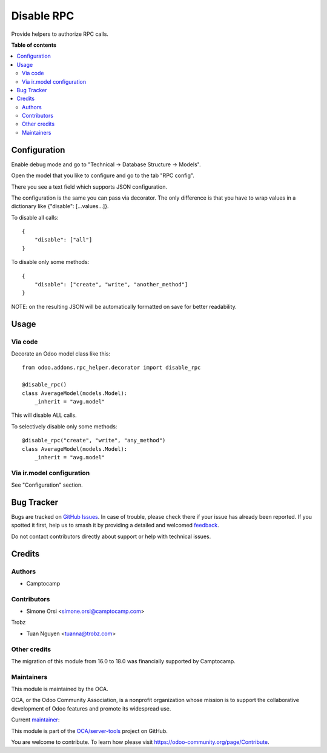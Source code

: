 ===========
Disable RPC
===========

.. 
   !!!!!!!!!!!!!!!!!!!!!!!!!!!!!!!!!!!!!!!!!!!!!!!!!!!!
   !! This file is generated by oca-gen-addon-readme !!
   !! changes will be overwritten.                   !!
   !!!!!!!!!!!!!!!!!!!!!!!!!!!!!!!!!!!!!!!!!!!!!!!!!!!!
   !! source digest: sha256:a4e80621f60f9df5e0de43002c62f60ebd89bda221a9e5c31ffa35e3cc4dd9f7
   !!!!!!!!!!!!!!!!!!!!!!!!!!!!!!!!!!!!!!!!!!!!!!!!!!!!

.. |badge1| image:: https://img.shields.io/badge/maturity-Beta-yellow.png
    :target: https://odoo-community.org/page/development-status
    :alt: Beta
.. |badge2| image:: https://img.shields.io/badge/licence-LGPL--3-blue.png
    :target: http://www.gnu.org/licenses/lgpl-3.0-standalone.html
    :alt: License: LGPL-3
.. |badge3| image:: https://img.shields.io/badge/github-OCA%2Fserver--tools-lightgray.png?logo=github
    :target: https://github.com/OCA/server-tools/tree/18.0/rpc_helper
    :alt: OCA/server-tools
.. |badge4| image:: https://img.shields.io/badge/weblate-Translate%20me-F47D42.png
    :target: https://translation.odoo-community.org/projects/server-tools-18-0/server-tools-18-0-rpc_helper
    :alt: Translate me on Weblate
.. |badge5| image:: https://img.shields.io/badge/runboat-Try%20me-875A7B.png
    :target: https://runboat.odoo-community.org/builds?repo=OCA/server-tools&target_branch=18.0
    :alt: Try me on Runboat

|badge1| |badge2| |badge3| |badge4| |badge5|

Provide helpers to authorize RPC calls.

**Table of contents**

.. contents::
   :local:

Configuration
=============

Enable debug mode and go to "Technical -> Database Structure -> Models".

Open the model that you like to configure and go to the tab "RPC
config".

There you see a text field which supports JSON configuration.

The configuration is the same you can pass via decorator. The only
difference is that you have to wrap values in a dictionary like
{"disable": [...values...]}.

To disable all calls:

::

   {
       "disable": ["all"]
   }

To disable only some methods:

::

   {
       "disable": ["create", "write", "another_method"]
   }

NOTE: on the resulting JSON will be automatically formatted on save for
better readability.

Usage
=====

Via code
--------

Decorate an Odoo model class like this:

::

   from odoo.addons.rpc_helper.decorator import disable_rpc

   @disable_rpc()
   class AverageModel(models.Model):
       _inherit = "avg.model"

This will disable ALL calls.

To selectively disable only some methods:

::

   @disable_rpc("create", "write", "any_method")
   class AverageModel(models.Model):
       _inherit = "avg.model"

Via ir.model configuration
--------------------------

See "Configuration" section.

Bug Tracker
===========

Bugs are tracked on `GitHub Issues <https://github.com/OCA/server-tools/issues>`_.
In case of trouble, please check there if your issue has already been reported.
If you spotted it first, help us to smash it by providing a detailed and welcomed
`feedback <https://github.com/OCA/server-tools/issues/new?body=module:%20rpc_helper%0Aversion:%2018.0%0A%0A**Steps%20to%20reproduce**%0A-%20...%0A%0A**Current%20behavior**%0A%0A**Expected%20behavior**>`_.

Do not contact contributors directly about support or help with technical issues.

Credits
=======

Authors
-------

* Camptocamp

Contributors
------------

- Simone Orsi <simone.orsi@camptocamp.com>

Trobz

- Tuan Nguyen <tuanna@trobz.com>

Other credits
-------------

The migration of this module from 16.0 to 18.0 was financially supported
by Camptocamp.

Maintainers
-----------

This module is maintained by the OCA.

.. image:: https://odoo-community.org/logo.png
   :alt: Odoo Community Association
   :target: https://odoo-community.org

OCA, or the Odoo Community Association, is a nonprofit organization whose
mission is to support the collaborative development of Odoo features and
promote its widespread use.

.. |maintainer-simahawk| image:: https://github.com/simahawk.png?size=40px
    :target: https://github.com/simahawk
    :alt: simahawk

Current `maintainer <https://odoo-community.org/page/maintainer-role>`__:

|maintainer-simahawk| 

This module is part of the `OCA/server-tools <https://github.com/OCA/server-tools/tree/18.0/rpc_helper>`_ project on GitHub.

You are welcome to contribute. To learn how please visit https://odoo-community.org/page/Contribute.
